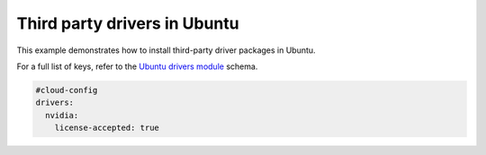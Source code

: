 .. _cce-ubuntu-drivers:

Third party drivers in Ubuntu
******************************

This example demonstrates how to install third-party driver packages in
Ubuntu.

For a full list of keys, refer to the `Ubuntu drivers module`_ schema.

.. code-block:: yaml

    #cloud-config
    drivers:
      nvidia:
        license-accepted: true


.. LINKS
.. _Ubuntu drivers module: https://cloudinit.readthedocs.io/en/latest/reference/modules.html#ubuntu-drivers
